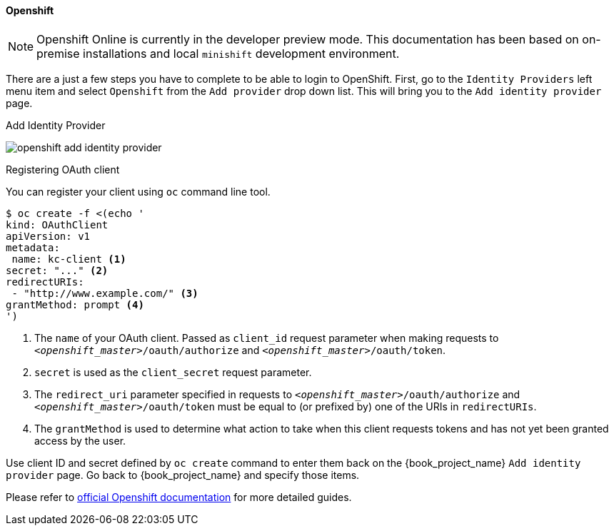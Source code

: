 
==== Openshift

NOTE: Openshift Online is currently in the developer preview mode. This documentation has been based on on-premise installations and local `minishift` development environment.

There are a just a few steps you have to complete to be able to login to OpenShift.  First, go to the `Identity Providers` left menu item
and select `Openshift` from the `Add provider` drop down list.  This will bring you to the `Add identity provider` page.

.Add Identity Provider
image:{book_images}/openshift-add-identity-provider.png[]

.Registering OAuth client

You can register your client using `oc` command line tool.

====
[bash]
----
$ oc create -f <(echo '
kind: OAuthClient
apiVersion: v1
metadata:
 name: kc-client <1>
secret: "..." <2>
redirectURIs:
 - "http://www.example.com/" <3>
grantMethod: prompt <4>
')
----
<1> The `name` of your OAuth client. Passed as `client_id` request parameter when making requests to `_<openshift_master>_/oauth/authorize` and `_<openshift_master>_/oauth/token`.
<2> `secret` is used as the `client_secret` request parameter.
<3> The `redirect_uri` parameter specified in requests to `_<openshift_master>_/oauth/authorize` and `_<openshift_master>_/oauth/token` must be equal to (or prefixed by) one of the URIs in `redirectURIs`.
<4> The `grantMethod` is used to determine what action to take when this client requests tokens and has not yet been granted access by the user.
====

Use client ID and secret defined by `oc create` command to enter them back on the {book_project_name} `Add identity provider` page.
Go back to {book_project_name} and specify those items.

Please refer to https://docs.openshift.org/latest/architecture/additional_concepts/authentication.html#oauth[official Openshift documentation] for more detailed guides.
